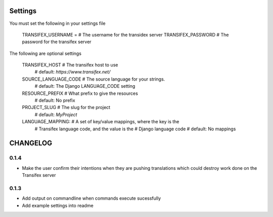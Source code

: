 

Settings
========
You must set the following in your settings file

    TRANSIFEX_USERNAME = # The username for the transidex server
    TRANSIFEX_PASSWORD # The password for the transifex server

The following are optional settings


    TRANSIFEX_HOST # The transifex host to use
                   # default: `https://www.transifex.net/`
    SOURCE_LANGUAGE_CODE # The source language for your strings.
                         # default: The Django LANGUAGE_CODE setting
    RESOURCE_PREFIX # What prefix to give the resources
                    # default: No prefix
    PROJECT_SLUG # The slug for the project
                 # default: `MyProject`
    LANGUAGE_MAPPING: # A set of key/value mappings, where the key is the
                      # Transifex language code, and the value is the
                      # Django language code
                      # default: No mappings


CHANGELOG
=========

0.1.4
-----
* Make the user confirm their intentions when they are pushing translations which could destroy work done
  on the Transifex server

0.1.3
-----
* Add output on commandline when commands execute sucessfully
* Add example settings into readme

